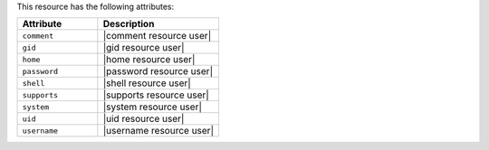.. The contents of this file are included in multiple topics.
.. This file should not be changed in a way that hinders its ability to appear in multiple documentation sets.

This resource has the following attributes:

.. list-table::
   :widths: 200 300
   :header-rows: 1

   * - Attribute
     - Description
   * - ``comment``
     - |comment resource user|
   * - ``gid``
     - |gid resource user|
   * - ``home``
     - |home resource user|
   * - ``password``
     - |password resource user|
   * - ``shell``
     - |shell resource user|
   * - ``supports``
     - |supports resource user|
   * - ``system``
     - |system resource user|
   * - ``uid``
     - |uid resource user|
   * - ``username``
     - |username resource user|